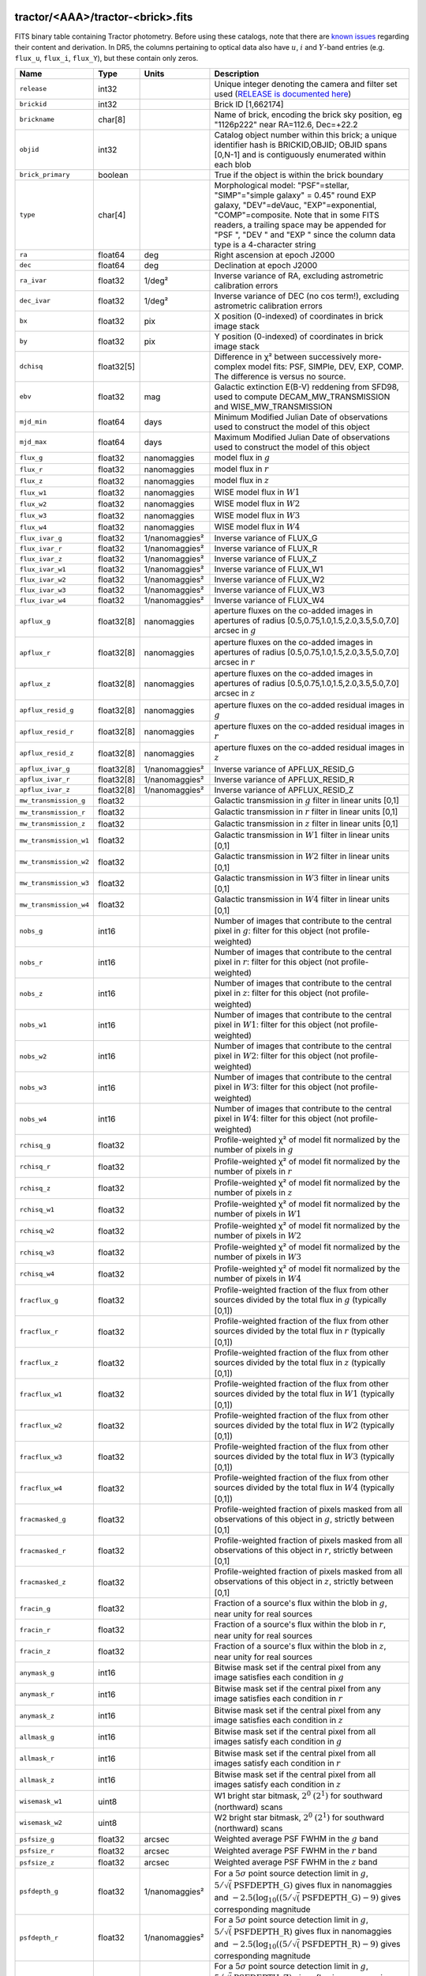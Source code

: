 .. title: Tractor Catalog Format
.. slug: catalogs
.. tags: mathjax
.. description:

.. |chi|      unicode:: U+003C7 .. GREEK SMALL LETTER CHI
.. |sup2|   unicode:: U+000B2 .. SUPERSCRIPT TWO
.. |epsilon|  unicode:: U+003B5 .. GREEK SMALL LETTER EPSILON
.. |phi|      unicode:: U+003D5 .. GREEK PHI SYMBOL
.. |deg|    unicode:: U+000B0 .. DEGREE SIGN
.. |Prime|    unicode:: U+02033 .. DOUBLE PRIME

tractor/<AAA>/tractor-<brick>.fits
----------------------------------

FITS binary table containing Tractor photometry. Before using these catalogs, note that there are
`known issues`_ regarding their content and derivation. In DR5, the columns pertaining to optical data 
also have :math:`u`, :math:`i` and :math:`Y`-band entries (e.g. ``flux_u``, ``flux_i``, ``flux_Y``), but these contain only
zeros.

.. _`known issues`: ../issues
.. _`RELEASE is documented here`: ../../release
.. _`BASS`: ../../bass
.. _`DECaLS`: ../../decamls
.. _`MzLS`: ../../mzls

=========================== ============ ===================== ===============================================
Name                        Type         Units                 Description
=========================== ============ ===================== ===============================================
``release``		    int32	 		       Unique integer denoting the camera and filter set used (`RELEASE is documented here`_)
``brickid``                 int32                              Brick ID [1,662174]
``brickname``               char[8]                            Name of brick, encoding the brick sky position, eg "1126p222" near RA=112.6, Dec=+22.2
``objid``                   int32                              Catalog object number within this brick; a unique identifier hash is BRICKID,OBJID;  OBJID spans [0,N-1] and is contiguously enumerated within each blob
``brick_primary``           boolean                            True if the object is within the brick boundary
``type``                    char[4]                            Morphological model: "PSF"=stellar, "SIMP"="simple galaxy" = 0.45" round EXP galaxy, "DEV"=deVauc, "EXP"=exponential, "COMP"=composite.  Note that in some FITS readers, a trailing space may be appended for "PSF ", "DEV " and "EXP " since the column data type is a 4-character string
``ra``                      float64      deg                   Right ascension at epoch J2000
``dec``                     float64      deg                   Declination at epoch J2000
``ra_ivar``                 float32      1/deg\ |sup2|         Inverse variance of RA, excluding astrometric calibration errors
``dec_ivar``                float32      1/deg\ |sup2|         Inverse variance of DEC (no cos term!), excluding astrometric calibration errors
``bx``                      float32      pix                   X position (0-indexed) of coordinates in brick image stack
``by``                      float32      pix                   Y position (0-indexed) of coordinates in brick image stack
``dchisq``                  float32[5]                         Difference in |chi|\ |sup2| between successively more-complex model fits: PSF, SIMPle, DEV, EXP, COMP.  The difference is versus no source.
``ebv``                     float32      mag                   Galactic extinction E(B-V) reddening from SFD98, used to compute DECAM_MW_TRANSMISSION and WISE_MW_TRANSMISSION
``mjd_min``		    float64	 days		       Minimum Modified Julian Date of observations used to construct the model of this object
``mjd_max``		    float64	 days		       Maximum Modified Julian Date of observations used to construct the model of this object
``flux_g``		    float32	 nanomaggies	       model flux in :math:`g`
``flux_r``		    float32	 nanomaggies	       model flux in :math:`r`
``flux_z``		    float32	 nanomaggies	       model flux in :math:`z`
``flux_w1``                 float32      nanomaggies           WISE model flux in :math:`W1`
``flux_w2``                 float32      nanomaggies           WISE model flux in :math:`W2`
``flux_w3``                 float32      nanomaggies           WISE model flux in :math:`W3`
``flux_w4``                 float32      nanomaggies           WISE model flux in :math:`W4`
``flux_ivar_g``		    float32	 1/nanomaggies\ |sup2| Inverse variance of FLUX_G
``flux_ivar_r``		    float32	 1/nanomaggies\ |sup2| Inverse variance of FLUX_R
``flux_ivar_z``		    float32	 1/nanomaggies\ |sup2| Inverse variance of FLUX_Z
``flux_ivar_w1``            float32      1/nanomaggies\ |sup2| Inverse variance of FLUX_W1
``flux_ivar_w2``            float32      1/nanomaggies\ |sup2| Inverse variance of FLUX_W2
``flux_ivar_w3``            float32      1/nanomaggies\ |sup2| Inverse variance of FLUX_W3
``flux_ivar_w4``            float32      1/nanomaggies\ |sup2| Inverse variance of FLUX_W4
``apflux_g``		    float32[8]	 nanomaggies	       aperture fluxes on the co-added images in apertures of radius [0.5,0.75,1.0,1.5,2.0,3.5,5.0,7.0] arcsec in :math:`g`
``apflux_r``		    float32[8]	 nanomaggies	       aperture fluxes on the co-added images in apertures of radius [0.5,0.75,1.0,1.5,2.0,3.5,5.0,7.0] arcsec in :math:`r`
``apflux_z``    	    float32[8]	 nanomaggies	       aperture fluxes on the co-added images in apertures of radius [0.5,0.75,1.0,1.5,2.0,3.5,5.0,7.0] arcsec in :math:`z`
``apflux_resid_g``          float32[8]   nanomaggies           aperture fluxes on the co-added residual images in :math:`g`
``apflux_resid_r``          float32[8]   nanomaggies           aperture fluxes on the co-added residual images in :math:`r`
``apflux_resid_z``          float32[8]   nanomaggies           aperture fluxes on the co-added residual images in :math:`z`
``apflux_ivar_g``           float32[8]   1/nanomaggies\ |sup2| Inverse variance of APFLUX_RESID_G
``apflux_ivar_r``           float32[8]   1/nanomaggies\ |sup2| Inverse variance of APFLUX_RESID_R
``apflux_ivar_z``           float32[8]   1/nanomaggies\ |sup2| Inverse variance of APFLUX_RESID_Z
``mw_transmission_g``	    float32                            Galactic transmission in :math:`g` filter in linear units [0,1]
``mw_transmission_r``	    float32                            Galactic transmission in :math:`r` filter in linear units [0,1]
``mw_transmission_z``	    float32                            Galactic transmission in :math:`z` filter in linear units [0,1]
``mw_transmission_w1``	    float32                            Galactic transmission in :math:`W1` filter in linear units [0,1]
``mw_transmission_w2``	    float32                            Galactic transmission in :math:`W2` filter in linear units [0,1]
``mw_transmission_w3``	    float32                            Galactic transmission in :math:`W3` filter in linear units [0,1]
``mw_transmission_w4``	    float32                            Galactic transmission in :math:`W4` filter in linear units [0,1]
``nobs_g``                  int16                              Number of images that contribute to the central pixel in :math:`g`: filter for this object (not profile-weighted)
``nobs_r``                  int16                              Number of images that contribute to the central pixel in :math:`r`: filter for this object (not profile-weighted)
``nobs_z``                  int16                              Number of images that contribute to the central pixel in :math:`z`: filter for this object (not profile-weighted)
``nobs_w1``                 int16                              Number of images that contribute to the central pixel in :math:`W1`: filter for this object (not profile-weighted)
``nobs_w2``                 int16                              Number of images that contribute to the central pixel in :math:`W2`: filter for this object (not profile-weighted)
``nobs_w3``                 int16                              Number of images that contribute to the central pixel in :math:`W3`: filter for this object (not profile-weighted)
``nobs_w4``                 int16                              Number of images that contribute to the central pixel in :math:`W4`: filter for this object (not profile-weighted)
``rchisq_g``                float32                            Profile-weighted |chi|\ |sup2| of model fit normalized by the number of pixels in :math:`g`
``rchisq_r``                float32                            Profile-weighted |chi|\ |sup2| of model fit normalized by the number of pixels in :math:`r`
``rchisq_z``                float32                            Profile-weighted |chi|\ |sup2| of model fit normalized by the number of pixels in :math:`z`
``rchisq_w1``               float32                            Profile-weighted |chi|\ |sup2| of model fit normalized by the number of pixels in :math:`W1`
``rchisq_w2``               float32                            Profile-weighted |chi|\ |sup2| of model fit normalized by the number of pixels in :math:`W2`
``rchisq_w3``               float32                            Profile-weighted |chi|\ |sup2| of model fit normalized by the number of pixels in :math:`W3`
``rchisq_w4``               float32                            Profile-weighted |chi|\ |sup2| of model fit normalized by the number of pixels in :math:`W4`
``fracflux_g``              float32                            Profile-weighted fraction of the flux from other sources divided by the total flux in :math:`g` (typically [0,1])
``fracflux_r``              float32                            Profile-weighted fraction of the flux from other sources divided by the total flux in :math:`r` (typically [0,1])
``fracflux_z``              float32                            Profile-weighted fraction of the flux from other sources divided by the total flux in :math:`z` (typically [0,1])
``fracflux_w1``             float32                            Profile-weighted fraction of the flux from other sources divided by the total flux in :math:`W1` (typically [0,1])
``fracflux_w2``             float32                            Profile-weighted fraction of the flux from other sources divided by the total flux in :math:`W2` (typically [0,1])
``fracflux_w3``             float32                            Profile-weighted fraction of the flux from other sources divided by the total flux in :math:`W3` (typically [0,1])
``fracflux_w4``             float32                            Profile-weighted fraction of the flux from other sources divided by the total flux in :math:`W4` (typically [0,1])
``fracmasked_g``            float32                            Profile-weighted fraction of pixels masked from all observations of this object in :math:`g`, strictly between [0,1]
``fracmasked_r``            float32                            Profile-weighted fraction of pixels masked from all observations of this object in :math:`r`, strictly between [0,1]
``fracmasked_z``            float32                            Profile-weighted fraction of pixels masked from all observations of this object in :math:`z`, strictly between [0,1]
``fracin_g``                float32                            Fraction of a source's flux within the blob in :math:`g`, near unity for real sources
``fracin_r``                float32                            Fraction of a source's flux within the blob in :math:`r`, near unity for real sources
``fracin_z``                float32                            Fraction of a source's flux within the blob in :math:`z`, near unity for real sources
``anymask_g``               int16                              Bitwise mask set if the central pixel from any image satisfies each condition in :math:`g`
``anymask_r``               int16                              Bitwise mask set if the central pixel from any image satisfies each condition in :math:`r`
``anymask_z``               int16                              Bitwise mask set if the central pixel from any image satisfies each condition in :math:`z`
``allmask_g``               int16                              Bitwise mask set if the central pixel from all images satisfy each condition in :math:`g` 
``allmask_r``               int16                              Bitwise mask set if the central pixel from all images satisfy each condition in :math:`r` 
``allmask_z``               int16                              Bitwise mask set if the central pixel from all images satisfy each condition in :math:`z` 
``wisemask_w1``		    uint8			       W1 bright star bitmask, :math:`2^0` :math:`(2^1)` for southward (northward) scans
``wisemask_w2``		    uint8			       W2 bright star bitmask, :math:`2^0` :math:`(2^1)` for southward (northward) scans
``psfsize_g``               float32      arcsec                Weighted average PSF FWHM in the :math:`g` band
``psfsize_r``               float32      arcsec                Weighted average PSF FWHM in the :math:`r` band
``psfsize_z``               float32      arcsec                Weighted average PSF FWHM in the :math:`z` band
``psfdepth_g``              float32      1/nanomaggies\ |sup2| For a :math:`5\sigma` point source detection limit in :math:`g`, :math:`5/\sqrt(\mathrm{PSFDEPTH\_G})` gives flux in nanomaggies and :math:`-2.5(\log_{10}((5 / \sqrt(\mathrm{PSFDEPTH\_G}) - 9)` gives corresponding magnitude
``psfdepth_r``              float32      1/nanomaggies\ |sup2| For a :math:`5\sigma` point source detection limit in :math:`g`, :math:`5/\sqrt(\mathrm{PSFDEPTH\_R})` gives flux in nanomaggies and :math:`-2.5(\log_{10}((5 / \sqrt(\mathrm{PSFDEPTH\_R}) - 9)` gives corresponding magnitude
``psfdepth_z``              float32      1/nanomaggies\ |sup2| For a :math:`5\sigma` point source detection limit in :math:`g`, :math:`5/\sqrt(\mathrm{PSFDEPTH\_Z})` gives flux in nanomaggies and :math:`-2.5(\log_{10}((5 / \sqrt(\mathrm{PSFDEPTH\_Z}) - 9)` gives corresponding magnitude
``galdepth_g``              float32      1/nanomaggies\ |sup2| As for PSFDEPTH_G but for a galaxy (0.45" exp, round) detection sensitivity
``galdepth_r``              float32      1/nanomaggies\ |sup2| As for PSFDEPTH_R but for a galaxy (0.45" exp, round) detection sensitivity
``galdepth_z``              float32      1/nanomaggies\ |sup2| As for PSFDEPTH_Z but for a galaxy (0.45" exp, round) detection sensitivity
``wise_coadd_id``	    char[8]	 		       unWISE coadd file name for the center of each object
``lc_flux_w1``		    float32[7]	 nanomaggies           FLUX_W1 in each of up to seven unWISE coadd epochs
``lc_flux_w2``		    float32[7]	 nanomaggies           FLUX_W2 in each of up to seven unWISE coadd epochs
``lc_flux_ivar_w1``	    float32[7]	 1/nanomaggies2	       Inverse variance of LC_FLUX_W1
``lc_flux_ivar_w2``	    float32[7]	 1/nanomaggies2	       Inverse variance of LC_FLUX_W2
``lc_nobs_w1``		    int16[7]			       NOBS_W1 in each of up to seven unWISE coadd epochs
``lc_nobs_w2``		    int16[7]		               NOBS_W2 in each of up to seven unWISE coadd epochs
``lc_fracflux_w1``	    float32[7]	                       FRACFLUX_W1 in each of up to seven unWISE coadd epochs
``lc_fracflux_w2``	    float32[7]			       FRACFLUX_W2 in each of up to seven unWISE coadd epochs
``lc_rchisq_w1``	    float32[7]			       RCHISQ_W1 in each of up to seven unWISE coadd epochs
``lc_rchisq_w2``	    float32[7]		      	       RCHISQ_W2 in each of up to seven unWISE coadd epochs
``lc_mjd_w1``		    float32[7]			       MJD_W1 in each of up to seven unWISE coadd epochs
``lc_mjd_w2``		    float32[7]			       MJD_W2 in each of up to seven unWISE coadd epochs
``fracdev``		    float32			       Fraction of model in deVauc [0,1]
``fracdev_ivar``	    float32			       Inverse variance of FRACDEV
``shapeexp_r``		    float32	 arcsec  	       Half-light radius of exponential model (>0)
``shapeexp_r_ivar``	    float32	 1/arcsec2	       Inverse variance of R_EXP
``shapeexp_e1``		    float32         		       Ellipticity component 1
``shapeexp_e1_ivar``	    float32		   	       Inverse variance of SHAPEEXP_E1
``shapeexp_e2``		    float32		               Ellipticity component 2
``shapeexp_e2_ivar``	    float32	       		       Inverse variance of SHAPEEXP_E2
``shapedev_r``		    float32	 arcsec	               Half-light radius of deVaucouleurs model (>0)
``shapedev_r_ivar``	    float32	 1/arcsec	       Inverse variance of R_DEV
``shapedev_e1``		    float32		               Ellipticity component 1
``shapedev_e1_ivar``	    float32	   		       Inverse variance of SHAPEDEV_E1
``shapedev_e2``		    float32			       Ellipticity component 2
``shapedev_e2_ivar``	    float32			       Inverse variance of SHAPEDEV_E2
=========================== ============ ===================== ===============================================

Mask Values
-----------

The ANYMASK and ALLMASK bit masks are defined as follows from the CP (NOAO Community Pipeline) Data Quality bits.

=== ===== =========================== ==================================================
Bit Value Name                        Description
=== ===== =========================== ==================================================
  0     1 detector bad pixel/no data  See the `CP Data Quality bit description`_.
  1     2 saturated                   See the `CP Data Quality bit description`_.
  2     4 interpolated                See the `CP Data Quality bit description`_.
  4    16 single exposure cosmic ray  See the `CP Data Quality bit description`_.
  6    64 bleed trail                 See the `CP Data Quality bit description`_.
  7   128 multi-exposure transient    See the `CP Data Quality bit description`_.
  8   256 edge                        See the `CP Data Quality bit description`_.
  9   512 edge2                       See the `CP Data Quality bit description`_.
 10  1024 longthin                    :math:`\gt 5\sigma` connected components with major axis :math:`\gt 200` pixels and major/minor axis :math:`\gt 0.1`.  To mask, *e.g.*, satellite trails.
=== ===== =========================== ==================================================

.. _`CP Data Quality bit description`: http://www.noao.edu/noao/staff/fvaldes/CPDocPrelim/PL201_3.html

Goodness-of-Fits
----------------

The ``dchisq`` values represent the |chi|\ |sup2| sum of all pixels in the source's blob
for various models.  This 5-element vector contains the |chi|\ |sup2| difference between
the best-fit point source (type="PSF"), simple galaxy model ("SIMP"),
de Vaucouleurs model ("DEV"), exponential model ("EXP"), and a composite model ("COMP"), in that order.
The "simple galaxy" model is an exponential galaxy with fixed shape of 0.45\ |Prime| and zero ellipticity (round)
and is meant to capture slightly-extended but low signal-to-noise objects.
The ``dchisq`` values are the |chi|\ |sup2| difference versus no source in this location---that is, it is the improvement from adding the given source to our model of the sky.  The first element (for PSF) corresponds to a tradition notion of detection significance.
Note that the ``dchisq`` values are negated so that positive values indicate better fits.
We penalize models with negative flux in a band by subtracting rather than adding its |chi|\ |sup2| improvement in that band.


The ``rchisq`` values are interpreted as the reduced |chi|\ |sup2| pixel-weighted by the model fit,
computed as the following sum over pixels in the blob for each object:

.. math::
    \chi^2 = \frac{\sum \left[ \left(\mathrm{image} - \mathrm{model}\right)^2 \times \mathrm{model} \times \mathrm{inverse\, variance}\right]}{\sum \left[ \mathrm{model} \right]}

The above sum is over all images contributing to a particular filter, and can be negative-valued for sources 
that have a flux measured as negative in some bands where they are not detected.

Galactic Extinction Coefficients
--------------------------------

The Galactic extinction values are derived from the `SFD98`_ maps, but with updated coefficients to
convert E(B-V) to the extinction in each filter.  These are reported in linear units of transmission,
with 1 representing a fully transparent region of the Milky Way and 0 representing a fully opaque region.
The value can slightly exceed unity owing to noise in the SFD98 maps, although it is never below 0.

Extinction coefficients for the SDSS filters have been changed to the values recommended
by Schlafly & Finkbeiner (2011; http://arxiv.org/abs/1012.4804 ; Table 4) using the Fizpatrick 1999
extinction curve at R_V = 3.1 and their improved overall calibration of the `SFD98`_ maps.
These coefficients are A / E(B-V) = 4.239,  3.303,  2.285,  1.698,  1.263 in ugriz,
which are different from those used in SDSS-I,II,III, but are the values used for SDSS-IV/eBOSS target selection.

Extinction coefficients for the DECam filters use the `Schlafly & Finkbeiner (2011)`_ values,
with u-band computed using the same formulae and code at airmass 1.3 (Schlafly, priv. comm. decam-data list on 11/13/14).
These coefficients are A / E(B-V) = 3.995, 3.214, 2.165, 1.592, 1.211, 1.064.
(These are slightly different than the ones in Schlafly & Finkbeiner (2011; http://arxiv.org/abs/1012.4804).)

The coefficients for the four WISE filters are derived from Fitzpatrick (1999), as recommended by Schafly & Finkbeiner,
considered better than either the Cardelli et al (1989) curves or the newer Fitzpatrick & Massa (2009) NIR curve (which is not vetted beyond 2 microns).
These coefficients are A / E(B-V) = 0.184,  0.113, 0.0241, 0.00910.

.. _`SFD98`: https://arxiv.org/abs/astro-ph/9710327
.. _`Schlafly & Finkbeiner (2011)`: http://arxiv.org/abs/1012.4804

Ellipticities
-------------

The ellipticity, |epsilon|, is different from the usual
eccentricity, :math:`e \equiv \sqrt{1 - (b/a)^2}`.  In gravitational lensing
studies, the ellipticity is taken to be a complex number:

.. math::

    \epsilon = \frac{a-b}{a+b} \exp( 2i\phi ) = \epsilon_1 + i \epsilon_2

Where |phi| is the position angle with a range of 180\ |deg|, due to the
ellipse's symmetry. Going between :math:`r, \epsilon_1, \epsilon_2`
and :math:`r, b/a, \phi`:

.. math::

    r           & = & r \\
    |\epsilon|  & = & \sqrt{\epsilon_1^2 + \epsilon_2^2} \\
    \frac{b}{a} & = & \frac{1 - |\epsilon|}{1 + |\epsilon|} \\
    \phi        & = & \frac{1}{2} \arctan \frac{\epsilon_2}{\epsilon_1} \\
    |\epsilon|  & = & \frac{1 - b/a}{1 + b/a} \\
    \epsilon_1  & = & |\epsilon| \cos(2 \phi) \\
    \epsilon_2  & = & |\epsilon| \sin(2 \phi) \\
